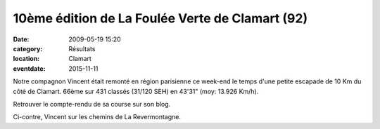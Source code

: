 10ème édition de La Foulée Verte de Clamart (92)
================================================

:date: 2009-05-19 15:20
:category: Résultats
:location: Clamart
:eventdate: 2015-11-11


.. image:: http://assets.acr-dijon.org/v9.jpg

Notre compagnon Vincent était remonté en région parisienne ce week-end le temps d'une petite escapade de 10 Km du côté de Clamart.
66ème sur 431 classés (31/120 SEH) en 43'31" (moy: 13.926 Km/h).

Retrouver le compte-rendu de sa course sur son blog.

Ci-contre, Vincent sur les chemins de La Revermontagne.
